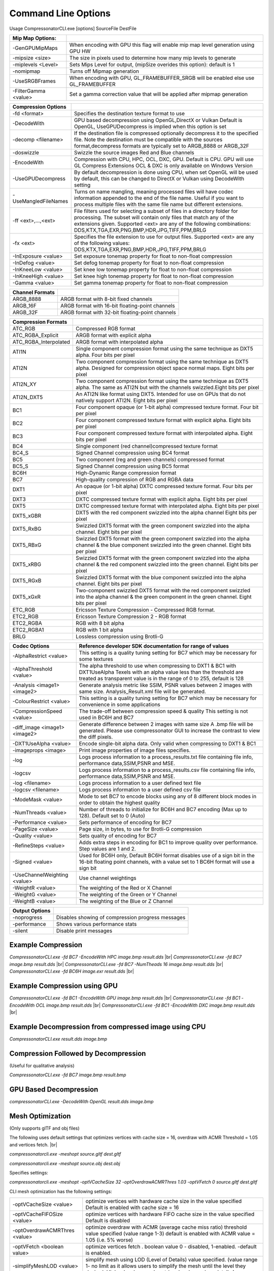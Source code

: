 ﻿Command Line Options
====================
Usage CompressonatorCLI.exe [options] SourceFile DestFile

+------------------------+----------------------------------------------+
|Mip Map Options:        |                                              |
+========================+==============================================+
| -GenGPUMipMaps         | When encoding with GPU this flag will enable |
|                        | mip map level generation using GPU HW        |
+------------------------+----------------------------------------------+
| -\mipsize    <size>    | The size in pixels used to determine         |
|                        | how many mip levels to generate              |
+------------------------+----------------------------------------------+
| -\miplevels  <Level>   | Sets Mips Level for output,                  |
|                        | (mipSize overides this option): default is 1 |
+------------------------+----------------------------------------------+
| -nomipmap              | Turns off Mipmap generation                  |
+------------------------+----------------------------------------------+
| -UseSRGBFrames         | When encoding with GPU,  GL_FRAMEBUFFER_SRGB |
|                        | will be enabled else use GL_FRAMEBUFFER      |
+------------------------+----------------------------------------------+
| -\FilterGamma  <value> | Set a gamma correction value that will be    |
|                        | applied after mipmap generation              |
+------------------------+----------------------------------------------+




+-----------------------+------------------------------------------------------------+
|Compression Options    |                                                            |
+=======================+============================================================+
| -fd <format>          | Specifies the destination texture format to use            |
+-----------------------+------------------------------------------------------------+
| -DecodeWith           | GPU based decompression using OpenGL,DirectX or Vulkan     |
|                       | Default is OpenGL, UseGPUDecompress is implied when        |
|                       | this option is set                                         |
+-----------------------+------------------------------------------------------------+
| -decomp <filename>    | If the destination  file is compressed optionally          |
|                       | decompress it                                              |
|                       | to the specified file. Note the destination  must          |
|                       | be compatible                                              |
|                       | with the sources format,decompress formats are typically   |
|                       | set to ARGB_8888 or ARGB_32F                               |
+-----------------------+------------------------------------------------------------+
| -doswizzle            | Swizzle the source images Red and Blue channels            |
+-----------------------+------------------------------------------------------------+
| -EncodeWith           | Compression with CPU, HPC, OCL, DXC, GPU.                  |
|                       | Default is CPU.                                            |
|                       | GPU will use GL Compress Extensions                        |
|                       | OCL & DXC is only available on Windows Version             |
+-----------------------+------------------------------------------------------------+
| -UseGPUDecompress     | By default decompression is done using CPU,                |
|                       | when set OpenGL will be used by default, this can be       |
|                       | changed to DirectX or Vulkan using DecodeWith setting      |
+-----------------------+------------------------------------------------------------+
| -UseMangledFileNames  | Turns on name mangling, meaning processed files will have  |
|                       | codec information appended to the end of the file name.    |
|                       | Useful if you want to process multiple files with the same |
|                       | file name but different extensions.                        |
+-----------------------+------------------------------------------------------------+
|-\f\f  <ext>,...,<ext> | File filters used for selecting a subset of files in a     |
|                       | directory folder for processing. The subset will contain   |
|                       | only files that match any of the extensions given.         |
|                       | Supported <ext> are any of the following combinations:     |
|                       | DDS,KTX,TGA,EXR,PNG,BMP,HDR,JPG,TIFF,PPM,BRLG              |
+-----------------------+------------------------------------------------------------+
|-\fx  <ext>            | Specifies the file extension to use for output files.      |
|                       | Supported <ext> are any of the following values:           |
|                       | DDS,KTX,TGA,EXR,PNG,BMP,HDR,JPG,TIFF,PPM,BRLG              |
+-----------------------+------------------------------------------------------------+
|-\InExposure  <value>  | Set exposure tonemap property for float to non-float       |
|                       | compression                                                |
+-----------------------+------------------------------------------------------------+
|-\InDefog  <value>     | Set defog tonemap property for float to non-float          |
|                       | compression                                                |
+-----------------------+------------------------------------------------------------+
|-\InKneeLow  <value>   | Set knee low tonemap property for float to non-float       |
|                       | compression                                                |
+-----------------------+------------------------------------------------------------+
|-\InKneeHigh  <value>  | Set knee high tonemap property for float to non-float      |
|                       | compression                                                |
+-----------------------+------------------------------------------------------------+
|-\Gamma  <value>       | Set gamma tonemap property for float to non-float          |
|                       | compression                                                |
+-----------------------+------------------------------------------------------------+

+-----------------------+----------------------------------------------------------+
|Channel Formats        |                                                          |
+=======================+==========================================================+
|ARGB_8888              |ARGB format with 8-bit fixed channels                     |
+-----------------------+----------------------------------------------------------+
|ARGB_16F               |ARGB format with 16-bit floating-point channels           |
+-----------------------+----------------------------------------------------------+
|ARGB_32F               |ARGB format with 32-bit floating-point channels           |
+-----------------------+----------------------------------------------------------+



+-----------------------+-----------------------------------------------------------+
|Compression Formats    |                                                           |
+=======================+===========================================================+
|ATC_RGB                |Compressed RGB format                                      |
+-----------------------+-----------------------------------------------------------+
|ATC_RGBA_Explicit      |ARGB format with explicit alpha                            |
+-----------------------+-----------------------------------------------------------+
|ATC_RGBA_Interpolated  |ARGB format with interpolated alpha                        |
+-----------------------+-----------------------------------------------------------+
|ATI1N                  |Single component compression format using the same         |
|                       |technique as DXT5 alpha. Four bits per pixel               |
+-----------------------+-----------------------------------------------------------+
|ATI2N                  |Two component compression format using the same            |
|                       |technique as DXT5 alpha. Designed for compression object   |
|                       |space normal maps. Eight bits per pixel                    |
+-----------------------+-----------------------------------------------------------+
|ATI2N_XY               |Two component compression format using the same technique  |
|                       |as DXT5 alpha. The same as ATI2N but with the channels     |
|                       |swizzled.Eight bits per pixel                              |
+-----------------------+-----------------------------------------------------------+
|ATI2N_DXT5             |An ATI2N like format using DXT5. Intended for use on GPUs  |
|                       |that do not natively support ATI2N. Eight bits per pixel   |
+-----------------------+-----------------------------------------------------------+
|BC1                    |Four component opaque (or 1-bit alpha) compressed texture  |
|                       |format. Four bit per pixel                                 |
+-----------------------+-----------------------------------------------------------+
|BC2                    |Four component compressed texture format with explicit     |
|                       |alpha.  Eight bits per pixel                               |
+-----------------------+-----------------------------------------------------------+
|BC3                    |Four component compressed texture format with interpolated |
|                       |alpha.  Eight bits per pixel                               |
+-----------------------+-----------------------------------------------------------+
|BC4                    |Single component (red channel)compressed texture format    |
+-----------------------+-----------------------------------------------------------+
|BC4_S                  |Signed Channel compression using BC4 format                |
+-----------------------+-----------------------------------------------------------+
|BC5                    |Two component (reg and green channels) compressed format   |
+-----------------------+-----------------------------------------------------------+
|BC5_S                  |Signed Channel compression using BC5 format                |
+-----------------------+-----------------------------------------------------------+
|BC6H                   |High-Dynamic Range  compression format                     |
+-----------------------+-----------------------------------------------------------+
|BC7                    |High-quality compression of RGB and RGBA data              |
+-----------------------+-----------------------------------------------------------+
|DXT1                   |An opaque (or 1-bit alpha) DXTC compressed texture format. |
|                       |Four bits per pixel                                        |
+-----------------------+-----------------------------------------------------------+
|DXT3                   |DXTC compressed texture format with explicit alpha.        |
|                       |Eight bits per pixel                                       |
+-----------------------+-----------------------------------------------------------+
|DXT5                   |DXTC compressed texture format with interpolated alpha.    |
|                       |Eight bits per pixel                                       |
+-----------------------+-----------------------------------------------------------+
|DXT5_xGBR              |DXT5 with the red component swizzled into the alpha channel|
|                       |Eight bits per pixel                                       |
+-----------------------+-----------------------------------------------------------+
|DXT5_RxBG              |Swizzled DXT5 format with the green component swizzled     |
|                       |into the alpha channel. Eight bits per pixel               |
+-----------------------+-----------------------------------------------------------+
|DXT5_RBxG              |Swizzled DXT5 format with the green component swizzled     |
|                       |into the alpha channel & the blue component swizzled into  |
|                       |the green channel. Eight bits per pixel                    |
+-----------------------+-----------------------------------------------------------+
|DXT5_xRBG              |Swizzled DXT5 format with the green component swizzled     |
|                       |into the alpha channel & the red component swizzled into   |
|                       |the green channel. Eight bits per pixel                    |
+-----------------------+-----------------------------------------------------------+
|DXT5_RGxB              |Swizzled DXT5 format with the blue component swizzled      |
|                       |into the alpha channel. Eight bits per pixel               |
+-----------------------+-----------------------------------------------------------+
|DXT5_xGxR              |Two-component swizzled DXT5 format with the red component  |
|                       |swizzled into the alpha channel & the green component in   |
|                       |the green channel. Eight bits per pixel                    |
+-----------------------+-----------------------------------------------------------+
|ETC_RGB                |Ericsson Texture Compression - Compressed RGB format.      |
+-----------------------+-----------------------------------------------------------+
|ETC2_RGB               |Ericsson Texture Compression 2 - RGB format                |
+-----------------------+-----------------------------------------------------------+
|ETC2_RGBA              |RGB with 8 bit alpha 	                                    |
+-----------------------+-----------------------------------------------------------+
|ETC2_RGBA1             |RGB with 1 bit alpha                                       |
+-----------------------+-----------------------------------------------------------+
| BRLG                  | Lossless compression using Brotli-G                       |
+-----------------------+-----------------------------------------------------------+



+-----------------------------+----------------------------------------------------------+
|Codec Options                |Reference developer SDK documentation for range of values |
+=============================+==========================================================+
|-AlphaRestrict <value>       |This setting is a quality tuning setting for BC7          |
|                             |which may be necessary for some textures                  |
+-----------------------------+----------------------------------------------------------+
|-AlphaThreshold <value>      |The alpha threshold to use when compressing               |
|                             |to DXT1 & BC1 with DXT1UseAlpha                           |
|                             |Texels with an alpha value less than the threshold        |
|                             |are treated as transparent                                |
|                             |value is in the range of 0 to 255, default is 128         |
+-----------------------------+----------------------------------------------------------+
|-Analysis <image1> <image2>  |Generate analysis metric like SSIM, PSNR values           |
|                             |between 2 images with same size. Analysis_Result.xml file |
|                             |will be generated.                                        |
+-----------------------------+----------------------------------------------------------+
|-ColourRestrict <value>      |This setting is a quality tuning setting for BC7          |
|                             |which may be necessary for convenience in some            |
|                             |applications                                              |
+-----------------------------+----------------------------------------------------------+
|-CompressionSpeed <value>    |The trade-off between compression speed & quality         |
|                             |This setting is not used in BC6H and BC7                  |
+-----------------------------+----------------------------------------------------------+
|-diff_image <image1> <image2>|Generate difference between 2 images with same size       |
|                             |A .bmp file will be generated. Please use compressonator  |
|                             |GUI to increase the contrast to view the diff pixels.     |
+-----------------------------+----------------------------------------------------------+
|-DXT1UseAlpha <value>        |Encode single-bit alpha data.                             |
|                             |Only valid when compressing to DXT1 & BC1                 |
+-----------------------------+----------------------------------------------------------+
|-imageprops <image>          |Print image properties of image files specifies.          |
+-----------------------------+----------------------------------------------------------+
|-log                         |Logs process information to a process_results.txt file    |
|                             |containing file info, performance data,SSIM,PSNR and MSE. |
+-----------------------------+----------------------------------------------------------+
|-logcsv                      |Logs process information to a process_results.csv file    |
|                             |containing file info, performance data,SSIM,PSNR and MSE. |
+-----------------------------+----------------------------------------------------------+
|-log <filename>              |Logs process information to a user defined text file      |
+-----------------------------+----------------------------------------------------------+
|-logcsv <filename>           |Logs process information to a user defined csv file       |
+-----------------------------+----------------------------------------------------------+
|-ModeMask <value>            |Mode to set BC7 to encode blocks using any of 8           |
|                             |different block modes in order to obtain the              |
|                             |highest quality                                           |
+-----------------------------+----------------------------------------------------------+
|-NumThreads <value>          |Number of threads to initialize for BC6H and BC7          |
|                             |encoding (Max up to 128). Default set to 0 (Auto)         |
+-----------------------------+----------------------------------------------------------+
|-Performance <value>         |Sets performance of encoding for BC7                      |
+-----------------------------+----------------------------------------------------------+
|-PageSize <value>            | Page size, in bytes, to use for Brotli-G compression     |
+-----------------------------+----------------------------------------------------------+
|-Quality <value>             |Sets quality of encoding for BC7                          |
+-----------------------------+----------------------------------------------------------+
|-RefineSteps <value>         |Adds extra steps in encoding for BC1                      |
|                             |to improve quality over performance.                      |
|                             |Step values are 1 and 2.                                  |
+-----------------------------+----------------------------------------------------------+
|-Signed <value>              |Used for BC6H only, Default BC6H format disables          |
|                             |use of a sign bit in the 16-bit floating point            |
|                             |channels, with a value set to 1 BC6H format will          |
|                             |use a sign bit                                            |
+-----------------------------+----------------------------------------------------------+
|-UseChannelWeighting <value> |Use channel weightings                                    |
+-----------------------------+----------------------------------------------------------+
|-WeightR <value>             |The weighting of the Red or X Channel                     |
+-----------------------------+----------------------------------------------------------+
|-WeightG <value>             |The weighting of the Green or Y Channel                   |
+-----------------------------+----------------------------------------------------------+
|-WeightB <value>             |The weighting of the Blue or Z Channel                    |
+-----------------------------+----------------------------------------------------------+


+-----------------------------+----------------------------------------------------------+
|Output Options               |                                                          |
+=============================+==========================================================+
|-noprogress                  |Disables showing of compression progress messages         |
+-----------------------------+----------------------------------------------------------+
|-performance                 |Shows various performance stats                           |
+-----------------------------+----------------------------------------------------------+
|-silent                      |Disable print messages                                    |
+-----------------------------+----------------------------------------------------------+


Example Compression
-------------------
`CompressonatorCLI.exe -fd BC7  -EncodeWith HPC image.bmp result.dds` |br|
`CompressonatorCLI.exe -fd BC7  image.bmp result.dds` |br|
`CompressonatorCLI.exe -fd BC7  -NumTheads 16 image.bmp result.dds` |br|
`CompressonatorCLI.exe -fd BC6H image.exr result.dds` |br|

Example Compression using GPU
-----------------------------

`CompressonatorCLI.exe  -fd BC1 -EncodeWith GPU image.bmp result.dds` |br|
`CompressonatorCLI.exe  -fd BC1 -EncodeWith OCL image.bmp result.dds` |br|
`CompressonatorCLI.exe  -fd BC1 -EncodeWith DXC image.bmp result.dds` |br|

Example Decompression from compressed image using CPU
-----------------------------------------------------
`CompressonatorCLI.exe  result.dds image.bmp`


Compression Followed by Decompression
-------------------------------------
(Useful for qualitative analysis)

`CompressonatorCLI.exe -fd BC7  image.bmp result.bmp`


GPU Based Decompression 
------------------------
`compressonatorCLI.exe  -DecodeWith OpenGL result.dds image.bmp`


Mesh Optimization
-----------------
(Only supports glTF and obj files)

The following uses default settings that optimizes vertices with cache size = 16, overdraw with ACMR Threshold = 1.05 and vertices fetch. |br|

`compressonatorcli.exe -meshopt source.gltf dest.gltf`

`compressonatorcli.exe -meshopt source.obj dest.obj`

Specifies settings:

`compressonatorcli.exe -meshopt -optVCacheSize  32 -optOverdrawACMRThres  1.03 -optVFetch 0 source.gltf dest.gltf`

CLI mesh optimization has the following settings:

+-------------------------------+---------------------------------------------------------------------------------------+
|-optVCacheSize <value>         | optimize vertices with hardware cache size in the value specified                     |
|                               | Default is enabled with cache size = 16                                               |
+-------------------------------+---------------------------------------------------------------------------------------+
|-optVCacheFIFOSize <value>     | optimize vertices with hardware FIFO cache size in the value specified                |
|                               | Default is disabled                                                                   |
+-------------------------------+---------------------------------------------------------------------------------------+
|-optOverdrawACMRThres <value>  | optimize overdraw with ACMR (average cache miss ratio) threshold value                |
|                               | specified (value range 1-3) default is enabled with ACMR                              |
|                               | value = 1.05 (i.e. 5% worse)                                                          |
+-------------------------------+---------------------------------------------------------------------------------------+
|-optVFetch <boolean value>     | optimize vertices fetch . boolean value 0 - disabled, 1-enabled. -default is enabled. |
+-------------------------------+---------------------------------------------------------------------------------------+
|-simplifyMeshLOD <value>       | simplify mesh using LOD (Level of Details) value specified.                           |
|                               | (value range 1- no limit as it allows users to simplify the mesh until the level      |
|                               | they desired. Higher level means less triangles drawn, less details.)                 |
+-------------------------------+---------------------------------------------------------------------------------------+


Test Analysis Logging Features and File Filters
-----------------------------------------------
(Windows OS only)


CLI will generate an output "process_results.txt" when -log is added to the compression command line options, users can change the default log file using the command -logfile, the log captures details of the source and destination files along with statistical data on performance and quality.

Example:

|image127|

Generates a "process_results.txt"  file with content:

|image128|

Multiple processes will append results to this file with a dash line separator. The option is valid only for compressing images and not for 3D models or image transcoding.

In addition to the -log and -logfile two  command-line options are avilable to output analysis data into comma-separated file format. use -logcsv or -logcsvfile to generate a .csv file suitable to use in any application that supports viewing these files in a table as shown in this sample:

|image432|


The CLI also support processing image files from a folder, without the need to specify a file name. Using a file filter, specific files types can also be selected for compression as needed.

Examples:

|image129|

Processes all image file with BC7 Compression into results folder

|image130|

Processes only images with extension bmp, png and exr.  Notice that BC7 compression is been applied to HDR images, this is an automatic Adaptive Channel Format feature (ACF) that transcodes the image half float channels to byte prior to processing.


CSV File Update to Support Automation
--------------------------------------

An error code field is added to log the state of a processed image when using the command-line application option “-logcsv”.

|image433|

The error code will be 0 for processed images, else a value is set to indicate any errors encountered while the image was processed.

For a list of the most recent codes look for AnalysisErrorCodeType in the sdk file cmp_compressonatorlib/common.h




.. |image127| image:: ../gui_tool/user_guide/media/image127.png
.. |image128| image:: ../gui_tool/user_guide/media/image128.png
.. |image129| image:: ../gui_tool/user_guide/media/image129.png
.. |image130| image:: ../gui_tool/user_guide/media/image130.png
.. |image432| image:: ../gui_tool/user_guide/media/image2020-3-17_13-39-6.png
.. |image433| image:: ../gui_tool/user_guide/media/csvfilesupport.png

.. |br| raw:: html

   <br />
